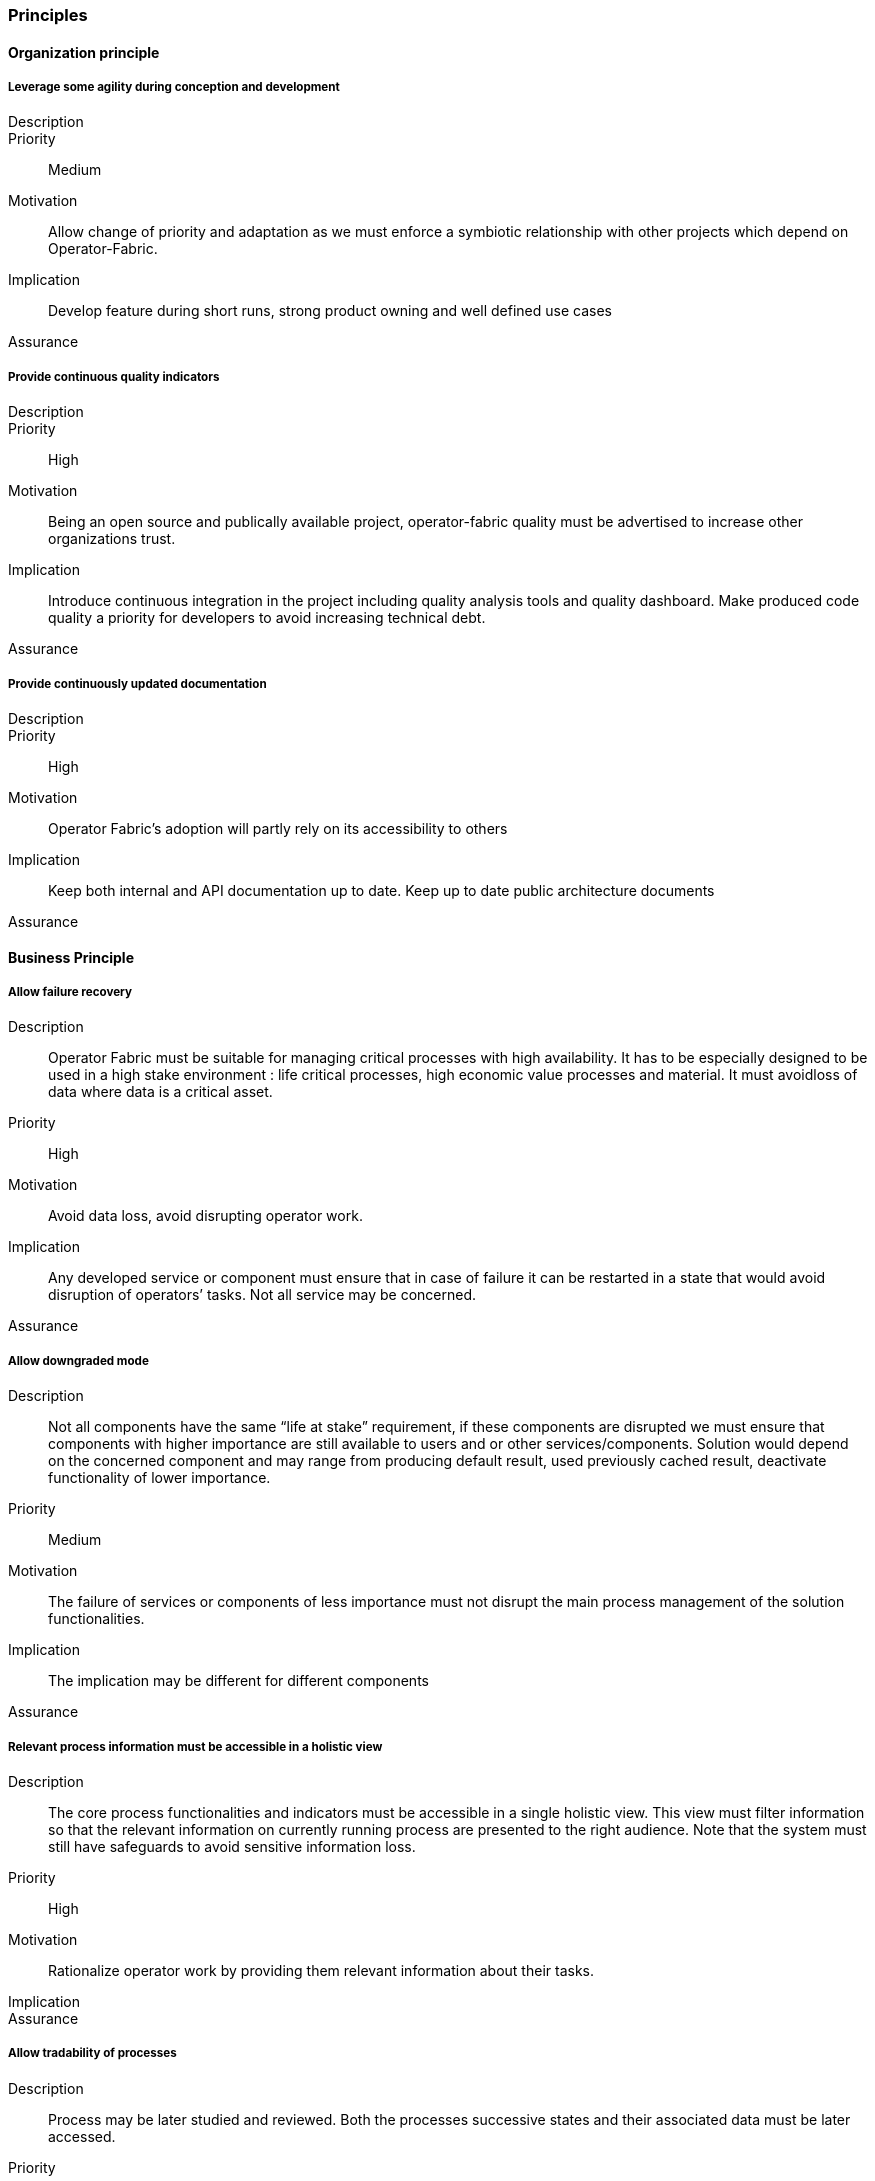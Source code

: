 // Copyright (c) 2018, RTE (http://www.rte-france.com)
//
// This Source Code Form is subject to the terms of the Mozilla Public
// License, v. 2.0. If a copy of the MPL was not distributed with this
// file, You can obtain one at http://mozilla.org/MPL/2.0/.

=== Principles

==== Organization principle

===== Leverage some agility during conception and development
Description::
Priority:: Medium
Motivation:: Allow change of priority and adaptation as we must enforce a
symbiotic relationship with other projects which depend on Operator-Fabric.
Implication:: Develop feature during short runs, strong product owning and well
defined use cases
Assurance::
//-

===== Provide continuous quality indicators
Description::
Priority:: High
Motivation:: Being an open source and publically available project,
operator-fabric quality must be advertised to increase other
organizations trust.
Implication:: Introduce continuous integration in the project
including quality analysis tools and quality dashboard. Make produced code
quality a priority for developers to avoid increasing technical debt.
Assurance::
//-

===== Provide continuously updated documentation
Description::
Priority:: High
Motivation:: Operator Fabric’s adoption will partly rely on its accessibility to others
Implication:: Keep both internal and API documentation up to date. Keep up to date public architecture documents
Assurance::
//-

==== Business Principle

===== Allow failure recovery
Description:: Operator Fabric must be suitable for managing critical processes
with high availability. It has to be especially designed to be used in a high
stake environment : life critical processes, high economic value processes and
material. It must avoidloss of data where data is a critical asset.
Priority:: High
Motivation:: Avoid data loss, avoid disrupting operator work.
Implication:: Any developed service or component must ensure that in case of
failure it can be restarted in a state that would avoid disruption of
operators’ tasks. Not all service may be concerned.
Assurance::
//-

===== Allow downgraded mode
Description:: Not all components have the same “life at stake” requirement, if
these components are disrupted we must ensure that components with higher
importance are still available to users and or other services/components.
Solution would depend on the concerned component and may range from producing
default result, used previously cached result, deactivate functionality of
lower importance.
Priority:: Medium
Motivation:: The failure of services or components of less importance must not
disrupt the main process management of the solution functionalities.
Implication:: The implication may be different for different components
Assurance::
//-

===== Relevant process information must be accessible in a holistic view
Description:: The core process functionalities and indicators must be
accessible in a single holistic view. This view must filter information so that
the relevant information on currently running process are presented to the
right audience. Note that the system must still have safeguards to avoid
sensitive information loss.
Priority:: High
Motivation:: Rationalize operator work by providing them relevant information
about their tasks.
Implication::
Assurance::
//-

===== Allow tradability of processes
Description:: Process may be later studied and reviewed. Both the processes
successive states and their associated data must be later accessed.
Priority:: Medium
Motivation:: Allow Post processing verification, allow monitoring
Implication:: Data must be kept for an undefined or defined duration
Assurance::
//-

==== Information Principles

===== Store Data in a readable and accessible way
Description:: It is expected that the business data collected by the
application may be letter consolidated by other services such as data mining
services for instance. To support preliminary study of data during the
conception of relevant data mining algorithm or data science analysis, data
must be easily readable
Priority:: Low (High)
Motivation:: This emanate from a then non proved assumptions which is why the
priority is low but it may have global information architecture influence and
delaying such consideration in the conception and development process may
produce wide later impact. It is thus preferable to take this principle as a
High priority principle.
Implication:: Use a readable format for storage of business related data;
Allow for discovery of business data structure
Assurance::
//-

===== Conforms to user privacy and other local laws
Description:: Ensure that personal information kept in the system conforms to
local laws and organization policy. Personal data is data that can be
used to identify a person.
Priority:: High
Motivation:: Law
Implication::
Assurance::
//-

===== Trace errors
Description:: In a critical system, it is highly important to trace errors.
Special attention must be paid to exchanges with the outside world as well
as configuration grade functionalities which are fed  with out of scope
activities.
Priority:: Medium
Motivation:: Track responsibilities of error for better governance of
solving actions.
Implication:: Document error messages for both system administrators and
monitoring systems
Assurance::
//-

===== Trace communication and exchanges
Description:: for better auditing the activities between components must be
traced. Audit information may be deactivated.
Priority:: Low
Motivation:: Trace activities for debugging and auditing
Implication::
Assurance::
//-

==== Design Decision

===== Use recent tools
Description:: Operator-Fabric being an open source project, its technological
choices must be appealing to other contributor. One way to achieve this is
to adopt recent technologies.
Priority:: Low
Motivation:: Community growth
Implication:: Following recent trends must never contradict other higher
priority principles or constraints.
Assurance::
//-

===== Use standards for communication
Description:: The solution needs to inter connect with other third party
services, these connections must enforce well recognized standards.
Priority:: High
Motivation:: Ease of adoption, robust and well documented solutions
Implication::
Assurance::
//-

===== Use standards for out of scope interactions
Description:: For out of scope interaction we will always prefer well know
standard or protocol over ad-hoc developments
Priority:: High
Motivation::
Implication::
Assurance::
//-

===== Ensure scalability
Description:: As a consequence of the lack of finite target audience, the
solution must be scalable at heart. With this lack of forecast on the target
production environments, the solution must especially be horizontally scalable.
Priority:: High
Motivation:: Uncertainties on target data volume and production infrastructures
Implication::
Assurance::
//-